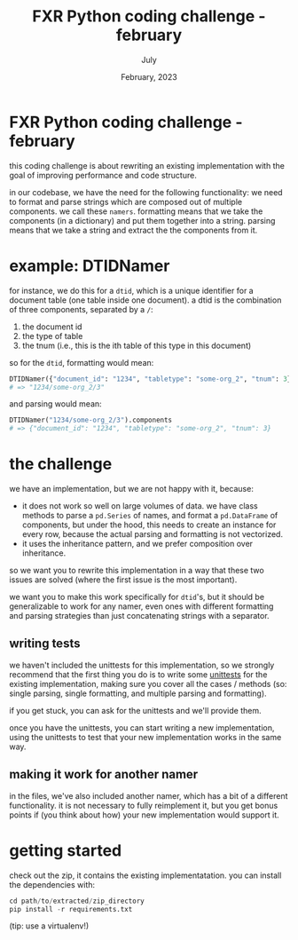 #+TITLE: FXR Python coding challenge - february
#+BIND: org-export-use-babel nil
#+AUTHOR: July
#+EMAIL: <july@fxr-insights.com>
#+DATE: February, 2023
#+LATEX: \setlength\parindent{0pt}
#+LATEX_HEADER: \usepackage{minted}
#+LATEX_HEADER: \usepackage[margin=1.2in]{geometry}
#+LATEX_HEADER: \usepackage{mathpazo}
#+LATEX_HEADER: \usepackage{adjustbox}
#+LATEX_HEADER_EXTRA:  \usepackage{mdframed}
#+LATEX_HEADER_EXTRA: \BeforeBeginEnvironment{minted}{\begin{mdframed}}
#+LATEX_HEADER_EXTRA: \AfterEndEnvironment{minted}{\end{mdframed}}
#+LATEX_HEADER_EXTRA: \BeforeBeginEnvironment{tabular}{\begin{adjustbox}{center}}
#+LATEX_HEADER_EXTRA: \AfterEndEnvironment{tabular}{\end{adjustbox}}
#+MACRO: NEWLINE @@latex:\\@@ @@html:<br>@@
#+PROPERTY: header-args :exports both :session fxr-coding-challenge-feb-2023 :cache :results value
#+OPTIONS: ^:nil
#+LATEX_COMPILER: pdflatex

* FXR Python coding challenge - february

this coding challenge is about rewriting an existing implementation with the
goal of improving performance and code structure.

in our codebase, we have the need for the following functionality: we need to
format and parse strings which are composed out of multiple components. we call
these =namers=. formatting means that we take the components (in a dictionary)
and put them together into a string. parsing means that we take a string and
extract the the components from it.

* example: DTIDNamer

for instance, we do this for a =dtid=, which is a unique identifier for a
document table (one table inside one document). a dtid is the combination of
three components, separated by a =/=:
1. the document id
2. the type of table
3. the tnum (i.e., this is the ith table of this type in this document)

so for the =dtid=, formatting would mean:

#+BEGIN_SRC python
DTIDNamer({"document_id": "1234", "tabletype": "some-org_2", "tnum": 3}).name
# => "1234/some-org_2/3"
#+END_SRC

and parsing would mean:

#+BEGIN_SRC python
DTIDNamer("1234/some-org_2/3").components
# => {"document_id": "1234", "tabletype": "some-org_2", "tnum": 3}
#+END_SRC

* the challenge

we have an implementation, but we are not happy with it, because:
- it does not work so well on large volumes of data. we have class methods to
  parse a =pd.Series= of names, and format a =pd.DataFrame= of components, but
  under the hood, this needs to create an instance for every row, because the
  actual parsing and formatting is not vectorized.
- it uses the inheritance pattern, and we prefer composition over inheritance.

so we want you to rewrite this implementation in a way that these two issues
are solved (where the first issue is the most important).

we want you to make this work specifically for =dtid='s, but it should be
generalizable to work for any namer, even ones with different formatting and
parsing strategies than just concatenating strings with a separator.

** writing tests

we haven't included the unittests for this implementation, so we strongly
recommend that the first thing you do is to write some [[https://docs.python.org/3/library/unittest.html][unittests]] for the
existing implementation, making sure you cover all the cases / methods (so:
single parsing, single formatting, and multiple parsing and formatting).

if you get stuck, you can ask for the unittests and we'll provide them.

once you have the unittests, you can start writing a new implementation, using
the unittests to test that your new implementation works in the same way.

** making it work for another namer

in the files, we've also included another namer, which has a bit of a different
functionality. it is not necessary to fully reimplement it, but you get bonus
points if (you think about how) your new implementation would support it.

* getting started

check out the zip, it contains the existing implementatation. you can install
the dependencies with:

#+BEGIN_SRC python
cd path/to/extracted/zip_directory
pip install -r requirements.txt
#+END_SRC

(tip: use a virtualenv!)
